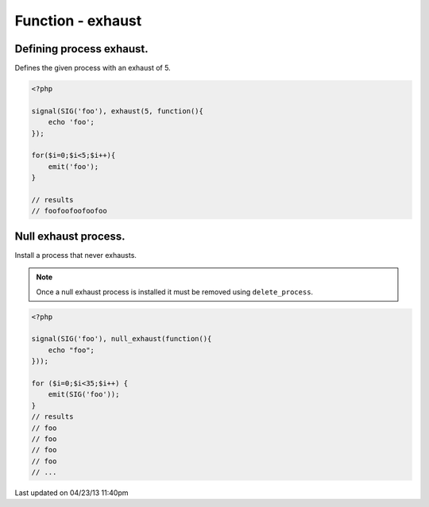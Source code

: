 .. /exhaust.php generated using docpx on 04/23/13 11:40pm


Function - exhaust
******************


.. function:: exhaust($limit, $process)


    Registers the given process to have the given exhaust rate.
    
    A rated exhaust allows for you to install processes that exhaust at the set 
    rate rather than 1.
    
    If you require a null exhaust process use the ``null_exhaust`` function.

    :param callable|process: PHP Callable or Process.

    :rtype: object Process


Defining process exhaust.
#########################

Defines the given process with an exhaust of 5.

.. code-block:: php

   <?php
   
   signal(SIG('foo'), exhaust(5, function(){
       echo 'foo';
   });

   for($i=0;$i<5;$i++){
       emit('foo');
   }
   
   // results
   // foofoofoofoofoo

Null exhaust process.
#####################

Install a process that never exhausts.

.. note::

    Once a null exhaust process is installed it must be removed using 
    ``delete_process``.

.. code-block:: php

    <?php

    signal(SIG('foo'), null_exhaust(function(){
        echo "foo";
    }));

    for ($i=0;$i<35;$i++) {
        emit(SIG('foo'));
    }
    // results
    // foo
    // foo
    // foo
    // foo
    // ...




Last updated on 04/23/13 11:40pm
